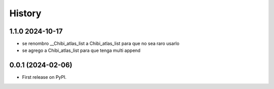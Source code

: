 =======
History
=======


****************
1.1.0 2024-10-17
****************

* se renombro __Chibi_atlas_list a Chibi_atlas_list para que no sea raro usarlo
* se agrego a Chibi_atlas_list para que tenga multi append


******************
0.0.1 (2024-02-06)
******************

* First release on PyPI.
